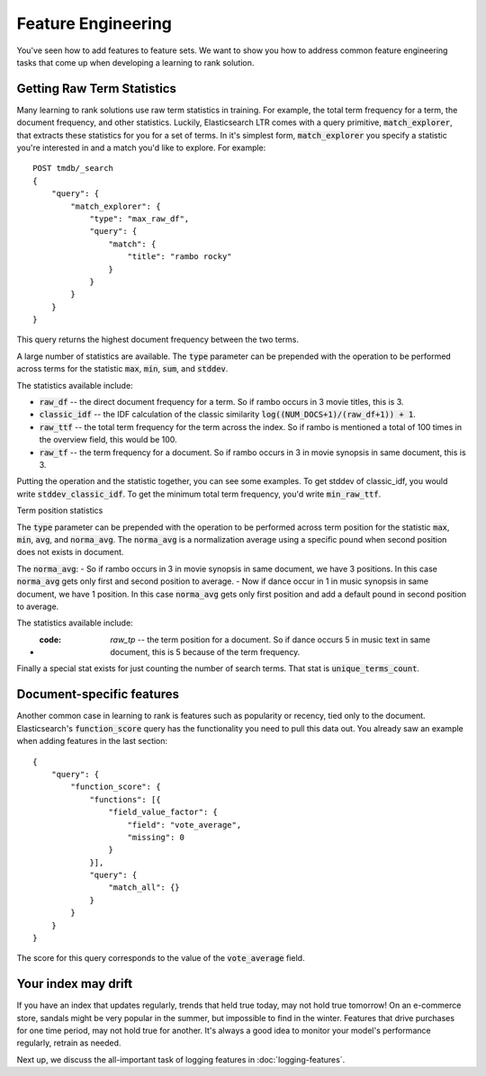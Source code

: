 Feature Engineering 
****************************************************

You've seen how to add features to feature sets. We want to show you how to address common feature engineering tasks that come up when developing a learning to rank solution. 

======================
Getting Raw Term Statistics
======================

Many learning to rank solutions use raw term statistics in training. For example, the total term frequency for a term, the document frequency, and other statistics. Luckily, Elasticsearch LTR comes with a query primitive, :code:`match_explorer`, that extracts these statistics for you for a set of terms. In it's simplest form, :code:`match_explorer` you specify a statistic you're interested in and a match you'd like to explore. For example::

    POST tmdb/_search
    {
        "query": {
            "match_explorer": {
                "type": "max_raw_df",
                "query": {
                    "match": {
                        "title": "rambo rocky"
                    }
                }
            }
        }
    }


This query returns the highest document frequency between the two terms. 

A large number of statistics are available. The :code:`type` parameter can be prepended with the operation to be performed across terms for the statistic :code:`max`, :code:`min`, :code:`sum`, and :code:`stddev`. 

The statistics available include:

- :code:`raw_df` -- the direct document frequency for a term. So if rambo occurs in 3 movie titles, this is 3.
- :code:`classic_idf` -- the IDF calculation of the classic similarity :code:`log((NUM_DOCS+1)/(raw_df+1)) + 1`.
- :code:`raw_ttf` -- the total term frequency for the term across the index. So if rambo is mentioned a total of 100 times in the overview field, this would be 100.
- :code:`raw_tf` -- the term frequency for a document. So if rambo occurs in 3 in movie synopsis in same document, this is 3.

Putting the operation and the statistic together, you can see some examples. To get stddev of classic_idf, you would write :code:`stddev_classic_idf`. To get the minimum total term frequency, you'd write :code:`min_raw_ttf`.

Term position statistics

The :code:`type` parameter can be prepended with the operation to be performed across term position for the statistic :code:`max`, :code:`min`, :code:`avg`, and :code:`norma_avg`. The :code:`norma_avg` is a normalization average using a specific pound when second position does not exists in document.

The :code:`norma_avg`:
- So if rambo occurs in 3 in movie synopsis in same document, we have 3 positions. In this case :code:`norma_avg` gets only first and second position to average.
- Now if dance occur in 1 in music synopsis in same document, we have 1 position. In this case :code:`norma_avg` gets only first position and add a default pound in second position to average.

The statistics available include:

- :code: `raw_tp` -- the term position for a document. So if dance occurs 5 in music text in same document, this is 5 because of the term frequency.

Finally a special stat exists for just counting the number of search terms. That stat is :code:`unique_terms_count`.

===========================
Document-specific features
===========================

Another common case in learning to rank is features such as popularity or recency, tied only to the document. Elasticsearch's :code:`function_score` query has the functionality you need to pull this data out. You already saw an example when adding features in the last section::

    {
        "query": {
            "function_score": {
                "functions": [{
                    "field_value_factor": {
                        "field": "vote_average",
                        "missing": 0
                    }
                }],
                "query": {
                    "match_all": {}
                }
            }
        }
    }


The score for this query corresponds to the value of the :code:`vote_average` field.

=======================
Your index may drift
=======================

If you have an index that updates regularly, trends that held true today, may not hold true tomorrow! On an e-commerce store, sandals might be very popular in the summer, but impossible to find in the winter. Features that drive purchases for one time period, may not hold true for another. It's always a good idea to monitor your model's performance regularly, retrain as needed.

Next up, we discuss the all-important task of logging features in :doc:`logging-features`.
